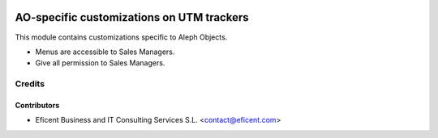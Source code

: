 .. image:: https://img.shields.io/badge/license-AGPLv3-blue.svg
   :target: https://www.gnu.org/licenses/agpl.html
   :alt: License: AGPL-3

==========================================
AO-specific customizations on UTM trackers
==========================================

This module contains customizations specific to Aleph Objects.

* Menus are accessible to Sales Managers.
* Give all permission to Sales Managers.

Credits
=======

Contributors
------------

* Eficent Business and IT Consulting Services S.L. <contact@eficent.com>
